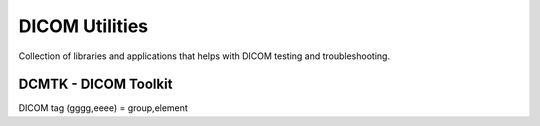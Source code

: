 DICOM Utilities
===============

Collection of libraries and applications that helps with DICOM testing and troubleshooting.

DCMTK - DICOM Toolkit
---------------------

DICOM tag (gggg,eeee) = group,element

.. code-block:: bash
	:caption: Delete DICOM tag

	dcmodify -e "(gggg, eeee)=value" filename

.. code-block:: bash
	:caption: Modify DICOM TAG

	dcmodify -m "(gggg, eeee)=value" filename

.. code-block:: bash
	:caption: All files in directory (delete/modify)

	find . -name "*.dcm" -exec dcmodify -e "(gggg, eeee)=value" \{\} \;
	find . -name "*.dcm" -exec dcmodify -m "(gggg, eeee)=value" \{\} \;

.. code-block:: bash
	:caption: Convert all files in directory to implicit little endian

	find . -name "*.dcm" -exec dcmconv +ti \{\}  \{\}.new \;
